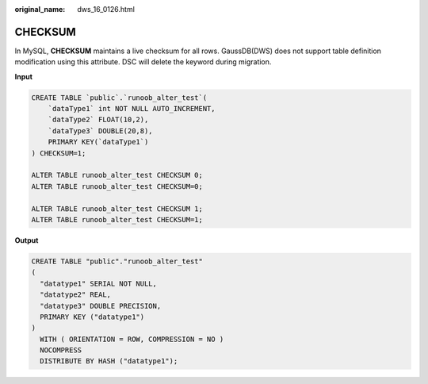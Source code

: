 :original_name: dws_16_0126.html

.. _dws_16_0126:

.. _en-us_topic_0000001772536496:

CHECKSUM
========

In MySQL, **CHECKSUM** maintains a live checksum for all rows. GaussDB(DWS) does not support table definition modification using this attribute. DSC will delete the keyword during migration.

**Input**

.. code-block::

   CREATE TABLE `public`.`runoob_alter_test`(
       `dataType1` int NOT NULL AUTO_INCREMENT,
       `dataType2` FLOAT(10,2),
       `dataType3` DOUBLE(20,8),
       PRIMARY KEY(`dataType1`)
   ) CHECKSUM=1;

   ALTER TABLE runoob_alter_test CHECKSUM 0;
   ALTER TABLE runoob_alter_test CHECKSUM=0;

   ALTER TABLE runoob_alter_test CHECKSUM 1;
   ALTER TABLE runoob_alter_test CHECKSUM=1;

**Output**

.. code-block::

   CREATE TABLE "public"."runoob_alter_test"
   (
     "datatype1" SERIAL NOT NULL,
     "datatype2" REAL,
     "datatype3" DOUBLE PRECISION,
     PRIMARY KEY ("datatype1")
   )
     WITH ( ORIENTATION = ROW, COMPRESSION = NO )
     NOCOMPRESS
     DISTRIBUTE BY HASH ("datatype1");
